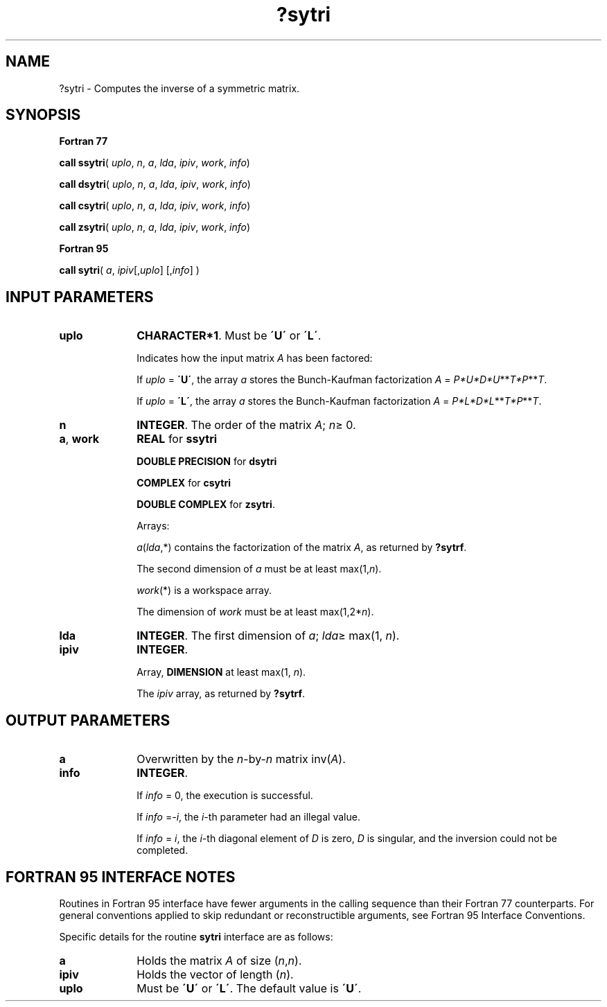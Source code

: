 .\" Copyright (c) 2002 \- 2008 Intel Corporation
.\" All rights reserved.
.\"
.TH ?sytri 3 "Intel Corporation" "Copyright(C) 2002 \- 2008" "Intel(R) Math Kernel Library"
.SH NAME
?sytri \- Computes the inverse of a symmetric  matrix.
.SH SYNOPSIS
.PP
.B Fortran 77
.PP
\fBcall ssytri\fR( \fIuplo\fR, \fIn\fR, \fIa\fR, \fIlda\fR, \fIipiv\fR, \fIwork\fR, \fIinfo\fR)
.PP
\fBcall dsytri\fR( \fIuplo\fR, \fIn\fR, \fIa\fR, \fIlda\fR, \fIipiv\fR, \fIwork\fR, \fIinfo\fR)
.PP
\fBcall csytri\fR( \fIuplo\fR, \fIn\fR, \fIa\fR, \fIlda\fR, \fIipiv\fR, \fIwork\fR, \fIinfo\fR)
.PP
\fBcall zsytri\fR( \fIuplo\fR, \fIn\fR, \fIa\fR, \fIlda\fR, \fIipiv\fR, \fIwork\fR, \fIinfo\fR)
.PP
.B Fortran 95
.PP
\fBcall sytri\fR( \fIa\fR, \fIipiv\fR[,\fIuplo\fR] [,\fIinfo\fR] )
.SH INPUT PARAMETERS

.TP 10
\fBuplo\fR
.NL
\fBCHARACTER*1\fR.  Must be \fB\'U\'\fR or \fB\'L\'\fR.
.IP
Indicates how the input matrix \fIA\fR has been factored: 
.IP
If \fIuplo\fR = \fB\'U\'\fR, the array \fIa\fR stores the Bunch-Kaufman factorization \fIA\fR = \fIP*U*D*U\fR**\fIT\fR\fI*P\fR**\fIT\fR. 
.IP
If \fIuplo\fR = \fB\'L\'\fR, the array \fIa\fR stores the Bunch-Kaufman factorization \fIA\fR = \fIP*L*D*L\fR**\fIT\fR\fI*P\fR**\fIT\fR.
.TP 10
\fBn\fR
.NL
\fBINTEGER\fR. The order of the matrix \fIA\fR; \fIn\fR\(>= 0.
.TP 10
\fBa\fR, \fBwork\fR
.NL
\fBREAL\fR for \fBssytri\fR
.IP
\fBDOUBLE PRECISION\fR for \fBdsytri\fR
.IP
\fBCOMPLEX\fR for \fBcsytri\fR
.IP
\fBDOUBLE COMPLEX\fR for \fBzsytri\fR. 
.IP
Arrays: 
.IP
\fIa\fR(\fIlda\fR,*) contains the factorization of the matrix \fIA\fR, as returned by \fB?sytrf\fR.
.IP
The second dimension of \fIa\fR must be at least max(1,\fIn\fR).
.IP
\fIwork\fR(*) is a workspace array.
.IP
The dimension of \fIwork\fR must be at least max(1,2*\fIn\fR).
.TP 10
\fBlda\fR
.NL
\fBINTEGER\fR.  The first dimension of \fIa\fR; \fIlda\fR\(>= max(1, \fIn\fR).
.TP 10
\fBipiv\fR
.NL
\fBINTEGER\fR.
.IP
Array, \fBDIMENSION\fR at least max(1, \fIn\fR). 
.IP
The \fIipiv\fR array, as returned by \fB?sytrf\fR.
.SH OUTPUT PARAMETERS

.TP 10
\fBa\fR
.NL
Overwritten by the \fIn\fR-by-\fIn\fR matrix inv(\fIA\fR).
.TP 10
\fBinfo\fR
.NL
\fBINTEGER\fR. 
.IP
If \fIinfo\fR = 0, the execution is successful. 
.IP
If \fIinfo\fR =\fI-i\fR, the \fIi-\fRth parameter had an illegal value.
.IP
If \fIinfo\fR = \fIi\fR, the \fIi\fR-th diagonal element of \fID\fR is zero, \fID\fR is singular, and the inversion could not be completed.
.SH FORTRAN 95 INTERFACE NOTES
.PP
.PP
Routines in Fortran 95 interface have fewer arguments in the calling sequence than their Fortran 77  counterparts. For general conventions applied to skip redundant or reconstructible arguments, see Fortran 95  Interface Conventions.
.PP
Specific details for the routine \fBsytri\fR interface are as follows:
.TP 10
\fBa\fR
.NL
Holds the matrix \fIA\fR of size (\fIn\fR,\fIn\fR).
.TP 10
\fBipiv\fR
.NL
Holds the vector of length (\fIn\fR).
.TP 10
\fBuplo\fR
.NL
Must be \fB\'U\'\fR or \fB\'L\'\fR. The default value is \fB\'U\'\fR.
